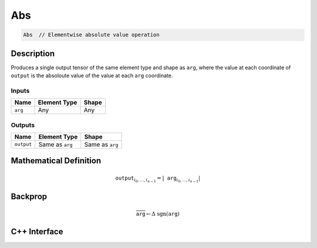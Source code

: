 .. abs.rst:

###
Abs
###

.. code-block:: cpp

   Abs  // Elementwise absolute value operation


Description
===========

Produces a single output tensor of the same element type and shape as ``arg``,
where the value at each coordinate of ``output`` is the absoloute value of the
value at each ``arg`` coordinate.

Inputs
------

+-----------------+-------------------------+--------------------------------+
| Name            | Element Type            | Shape                          |
+=================+=========================+================================+
| ``arg``         | Any                     | Any                            |
+-----------------+-------------------------+--------------------------------+

Outputs
-------

+-----------------+-------------------------+--------------------------------+
| Name            | Element Type            | Shape                          |
+=================+=========================+================================+
| ``output``      | Same as ``arg``         | Same as ``arg``                |
+-----------------+-------------------------+--------------------------------+


Mathematical Definition
=======================

.. math::

   \mathtt{output}_{i_0, \ldots, i_{n-1}} = \left|\mathtt{arg}_{i_0,
   \ldots, i_{n-1}}\right|

Backprop
========

.. math::

   \overline{\texttt{arg}} \leftarrow \Delta\ \mathrm{sgn}(\texttt{arg})


C++ Interface
=============

.. doxygenclass:: ngraph::op::Abs
   :project: ngraph
   :members:
